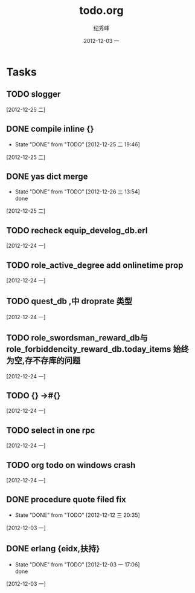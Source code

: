 # -*- coding:utf-8 -*-
#+LANGUAGE:  zh
#+TITLE:     todo.org
#+AUTHOR:    纪秀峰
#+EMAIL:     jixiuf@gmail.com
#+DATE:     2012-12-03 一
#+DESCRIPTION:todo.org
#+KEYWORDS:
#+OPTIONS:   H:2 num:nil toc:t \n:t @:t ::t |:t ^:nil -:t f:t *:t <:t
#+OPTIONS:   TeX:t LaTeX:t skip:nil d:nil todo:t pri:nil
#+FILETAGS:
* Tasks
** TODO slogger
   [2012-12-25 二]
** DONE compile inline {}
   CLOSED: [2012-12-25 二 19:46]
   - State "DONE"       from "TODO"       [2012-12-25 二 19:46]
   [2012-12-25 二]
** DONE yas dict merge
   CLOSED: [2012-12-26 三 13:54]
   - State "DONE"       from "TODO"       [2012-12-26 三 13:54] \\
     done
   [2012-12-25 二]
** TODO recheck equip_develog_db.erl
   [2012-12-24 一]
** TODO role_active_degree add  onlinetime prop
   [2012-12-24 一]
** TODO quest_db ,中 droprate 类型
   [2012-12-24 一]
** TODO role_swordsman_reward_db与 role_forbiddencity_reward_db.today_items 始终为空,存不存库的问题
   [2012-12-24 一]
** TODO {} ->#{}
   [2012-12-24 一]
** TODO select in one rpc
   [2012-12-24 一]
** TODO org todo on windows crash
   [2012-12-24 一]
** DONE procedure quote filed fix
   CLOSED: [2012-12-12 三 20:35]
   - State "DONE"       from "TODO"       [2012-12-12 三 20:35]
   [2012-12-03 一]
** DONE erlang {eidx,扶持}
   CLOSED: [2012-12-03 一 17:06]
   - State "DONE"       from "TODO"       [2012-12-03 一 17:06] \\
     done
   [2012-12-03 一]
